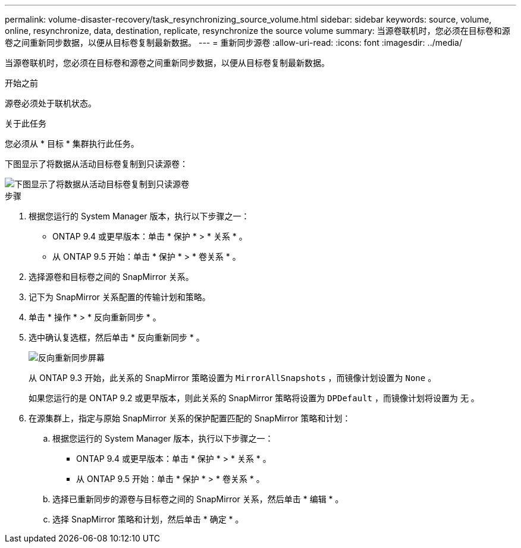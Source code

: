 ---
permalink: volume-disaster-recovery/task_resynchronizing_source_volume.html 
sidebar: sidebar 
keywords: source, volume, online, resynchronize, data, destination, replicate, resynchronize the source volume 
summary: 当源卷联机时，您必须在目标卷和源卷之间重新同步数据，以便从目标卷复制最新数据。 
---
= 重新同步源卷
:allow-uri-read: 
:icons: font
:imagesdir: ../media/


[role="lead"]
当源卷联机时，您必须在目标卷和源卷之间重新同步数据，以便从目标卷复制最新数据。

.开始之前
源卷必须处于联机状态。

.关于此任务
您必须从 * 目标 * 集群执行此任务。

下图显示了将数据从活动目标卷复制到只读源卷：

image::../media/reverse_resync_2555.gif[下图显示了将数据从活动目标卷复制到只读源卷]

.步骤
. 根据您运行的 System Manager 版本，执行以下步骤之一：
+
** ONTAP 9.4 或更早版本：单击 * 保护 * > * 关系 * 。
** 从 ONTAP 9.5 开始：单击 * 保护 * > * 卷关系 * 。


. 选择源卷和目标卷之间的 SnapMirror 关系。
. 记下为 SnapMirror 关系配置的传输计划和策略。
. 单击 * 操作 * > * 反向重新同步 * 。
. 选中确认复选框，然后单击 * 反向重新同步 * 。
+
image::../media/reverse_resync_4eea.gif[反向重新同步屏幕]

+
从 ONTAP 9.3 开始，此关系的 SnapMirror 策略设置为 `MirrorAllSnapshots` ，而镜像计划设置为 `None` 。

+
如果您运行的是 ONTAP 9.2 或更早版本，则此关系的 SnapMirror 策略将设置为 `DPDefault` ，而镜像计划将设置为 `无` 。

. 在源集群上，指定与原始 SnapMirror 关系的保护配置匹配的 SnapMirror 策略和计划：
+
.. 根据您运行的 System Manager 版本，执行以下步骤之一：
+
*** ONTAP 9.4 或更早版本：单击 * 保护 * > * 关系 * 。
*** 从 ONTAP 9.5 开始：单击 * 保护 * > * 卷关系 * 。


.. 选择已重新同步的源卷与目标卷之间的 SnapMirror 关系，然后单击 * 编辑 * 。
.. 选择 SnapMirror 策略和计划，然后单击 * 确定 * 。



